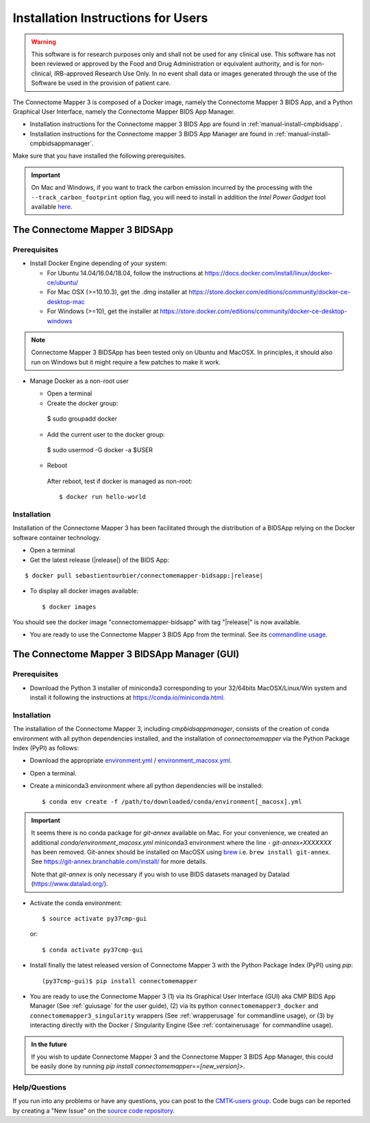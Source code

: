 .. _installation:

************************************
Installation Instructions for Users
************************************

.. warning:: This software is for research purposes only and shall not be used for
             any clinical use. This software has not been reviewed or approved by
             the Food and Drug Administration or equivalent authority, and is for
             non-clinical, IRB-approved Research Use Only. In no event shall data
             or images generated through the use of the Software be used in the
             provision of patient care.


The Connectome Mapper 3 is composed of a Docker image, namely the Connectome Mapper 3 BIDS App, and a Python Graphical User Interface, namely the Connectome Mapper BIDS App Manager.

*   Installation instructions for the Connectome mapper 3 BIDS App are found in :ref:`manual-install-cmpbidsapp`.
*   Installation instructions for the Connectome mapper 3 BIDS App Manager are found in :ref:`manual-install-cmpbidsappmanager`.

..
    The steps to add the NeuroDebian repository are explained at http://neuro.debian.net/ .

Make sure that you have installed the following prerequisites.

.. important::

    On Mac and Windows, if you want to track the carbon emission incurred by the processing with the ``--track_carbon_footprint`` option flag, you will need to install in addition the `Intel Power Gadget` tool available `here <https://www.intel.com/content/www/us/en/developer/articles/tool/power-gadget.html>`_.


The Connectome Mapper 3 BIDSApp
===============================

.. _manual-install-docker:

Prerequisites
-------------

*   Install Docker Engine depending of your system:

    *   For Ubuntu 14.04/16.04/18.04, follow the instructions at
        https://docs.docker.com/install/linux/docker-ce/ubuntu/

    *   For Mac OSX (>=10.10.3), get the .dmg installer at
        https://store.docker.com/editions/community/docker-ce-desktop-mac

    *   For Windows (>=10), get the installer at
        https://store.docker.com/editions/community/docker-ce-desktop-windows

.. note:: Connectome Mapper 3 BIDSApp has been tested only on Ubuntu and MacOSX.
        In principles, it should also run on Windows but it might require a few patches
        to make it work.


*   Manage Docker as a non-root user

    *   Open a terminal

    *   Create the docker group::

      $ sudo groupadd docker

    *   Add the current user to the docker group::

      $ sudo usermod -G docker -a $USER

    *   Reboot

      After reboot, test if docker is managed as non-root::

          $ docker run hello-world


.. _manual-install-cmpbidsapp:

Installation
---------------------------------------

Installation of the Connectome Mapper 3 has been facilitated through the distribution of a BIDSApp relying on the Docker software container technology.

*   Open a terminal

*   Get the latest release (|release|) of the BIDS App:

.. parsed-literal::

    $ docker pull sebastientourbier/connectomemapper-bidsapp:|release|

*   To display all docker images available::

    $ docker images

You should see the docker image "connectomemapper-bidsapp" with tag "|release|" is now available.

*   You are ready to use the Connectome Mapper 3 BIDS App from the terminal. See its `commandline usage <usage.html>`_.

The Connectome Mapper 3 BIDSApp Manager (GUI)
==============================================

Prerequisites
---------------

*   Download the Python 3 installer of miniconda3 corresponding to your 32/64bits MacOSX/Linux/Win system and
    install it following the instructions at `https://conda.io/miniconda.html <https://conda.io/miniconda.html>`_.

.. _manual-install-cmpbidsappmanager:

Installation
---------------------------------------
The installation of the Connectome Mapper 3, including `cmpbidsappmanager`, consists of the creation of conda environment with all python dependencies installed, and the installation of `connectomemapper` via the Python Package Index (PyPI) as follows:

*   Download the appropriate `environment.yml <https://github.com/connectomicslab/connectomemapper3/raw/master/conda/environment.yml>`_ / `environment_macosx.yml <https://github.com/connectomicslab/connectomemapper3/raw/master/conda/environment_macosx.yml>`_.

*   Open a terminal.

*   Create a miniconda3 environment where all python dependencies will be installed::

    $ conda env create -f /path/to/downloaded/conda/environment[_macosx].yml

.. important::
  It seems there is no conda package for `git-annex` available on Mac.
  For your convenience, we created an additional `conda/environment_macosx.yml`
  miniconda3 environment where the line `- git-annex=XXXXXXX` has been removed.
  Git-annex should be installed on MacOSX using `brew <https://brew.sh/index_fr>`_
  i.e. ``brew install git-annex``. See https://git-annex.branchable.com/install/ for more details.

  Note that `git-annex` is only necessary if you wish to use BIDS datasets managed by Datalad (`https://www.datalad.org/ <https://www.datalad.org/>`_).

*   Activate the conda environment::

    $ source activate py37cmp-gui

  or::

    $ conda activate py37cmp-gui

*   Install finally the latest released version of Connectome Mapper 3 with the Python Package Index (PyPI) using `pip`::

    (py37cmp-gui)$ pip install connectomemapper

*   You are ready to use the Connectome Mapper 3 (1) via its Graphical User Interface (GUI) aka CMP BIDS App Manager
    (See :ref:`guiusage` for the user guide), (2) via its python ``connectomemapper3_docker`` and
    ``connectomemapper3_singularity`` wrappers (See :ref:`wrapperusage` for commandline usage), or (3) by
    interacting directly with the Docker / Singularity Engine (See :ref:`containerusage` for commandline usage).

.. admonition:: In the future

    If you wish to update Connectome Mapper 3 and the Connectome Mapper 3 BIDS App Manager,
    this could be easily done by running `pip install connectomemapper==[new_version]>`.

Help/Questions
--------------

If you run into any problems or have any questions, you can post to the `CMTK-users group <http://groups.google.com/group/cmtk-users>`_.
Code bugs can be reported by creating a "New Issue" on the `source code repository <https://github.com/connectomicslab/connectomemapper3/issues>`_.
